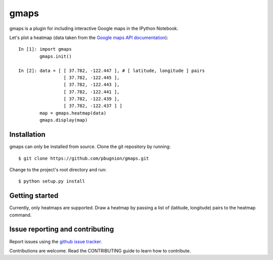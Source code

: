 .. Automatically generated from LONG_DESCRIPTION keyword in 
.. setup.py. Do not edit directly.

gmaps
=====

gmaps is a plugin for including interactive Google maps in the IPython Notebook.

Let's plot a heatmap (data taken from the `Google maps API documentation <https://developers.google.com/maps/documentation/javascript/heatmaplayer>`_):

::

    In [1]: import gmaps
            gmaps.init()

    In [2]: data = [ [ 37.782, -122.447 ], # [ latitude, longitude ] pairs
                     [ 37.782, -122.445 ],
                     [ 37.782, -122.443 ],
                     [ 37.782, -122.441 ],
                     [ 37.782, -122.439 ],
                     [ 37.782, -122.437 ] ]
            map = gmaps.heatmap(data)
            gmaps.display(map)

Installation
------------

gmaps can only be installed from source. Clone the git repository by running::

    $ git clone https://github.com/pbugnion/gmaps.git

Change to the project's root directory and run::

    $ python setup.py install

Getting started
---------------

Currently, only heatmaps are supported. Draw a heatmap by passing a list of (latitude, longitude)
pairs to the heatmap command.

Issue reporting and contributing
--------------------------------

Report issues using the `github issue tracker <https://github.com/pbugnion/gmaps/issues>`_.

Contributions are welcome. Read the CONTRIBUTING guide to learn how to contribute.
